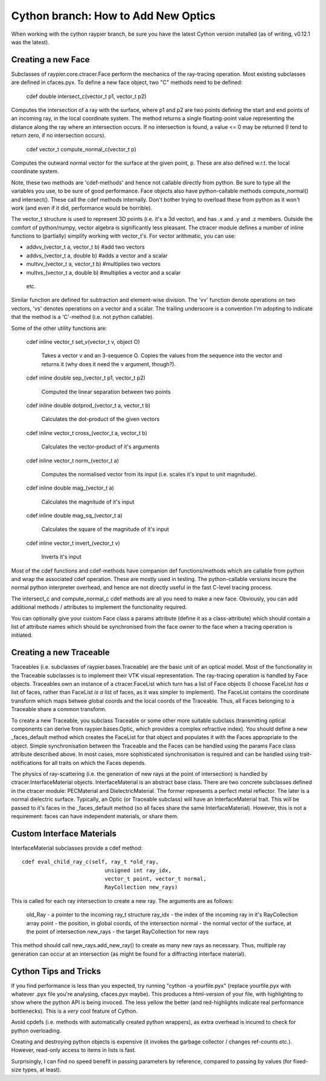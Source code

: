 Cython branch: How to Add New Optics
====================================

When working with the cython raypier branch, be sure you have the latest 
Cython version installed (as of writing, v0.12.1 was the latest).

Creating a new Face
-------------------

Subclasses of raypier.core.ctracer.Face perform the mechanics of the ray-tracing operation.
Most existing subclasses are defined in cfaces.pyx. To define a new face object,
two "C" methods need to be defined:

    cdef double intersect_c(vector_t p1, vector_t p2)

Computes the intersection of a ray with the surface, where p1 and p2 are two 
points defining the start and end points of an incoming
ray, in the local coordinate system. The method returns a single floating-point 
value representing the distance along the ray where an intersection occurs. If
no intersection is found, a value <= 0 may be returned (I tend to return zero,
if no intersection occurs).

    cdef vector_t compute_normal_c(vector_t p)

Computes the outward normal vector for the surface at the given point, p. These
are also defined w.r.t. the local coordinate system.

Note, these two methods are 'cdef-methods' and hence not callable directly from 
python. Be sure to type all the variables you use, to be sure of good performance.
Face objects also have python-callable methods compute_normal() and intersect(). 
These call the cdef methods internally. Don't bother trying to overload these
from python as it won't work (and even if it did, performance would be horrible).

The vector_t structure is used to represent 3D points (i.e. it's a 3d vector),
and has .x and .y and .z members. Outside the comfort of python/numpy, vector
algebra is significantly less pleasant. The ctracer module defines a number of
inline functions to (partially) simplify working with vector_t's. For vector 
arithmatic, you can use:

* addvv_(vector_t a, vector_t b) #add two vectors
* addvs_(vector_t a, double b) #adds a vector and a scalar
* multvv_(vector_t a, vector_t b) #multiplies two vectors
* multvs_(vector_t a, double b) #multiplies a vector and a scalar

 etc. 

Similar function are defined for subtraction and element-wise division. The
'vv' function denote operations on two vectors, 'vs' denotes operations on a
vector and a scalar. The trailing underscore is a convention I'm adopting to
indicate that the method is a 'C'-method (i.e. not python callable).

Some of the other utility functions are:

  cdef inline vector_t set_v(vector_t v, object O)
  
    Takes a vector v and an 3-sequence O. Copies the values from the sequence
    into the vector and returns it (why does it need the v argument, though?).

  cdef inline double sep_(vector_t p1, vector_t p2)

    Computed the linear separation between two points

  cdef inline double dotprod_(vector_t a, vector_t b)

    Calculates the dot-product of the given vectors

  cdef inline vector_t cross_(vector_t a, vector_t b)

    Calculates the vector-product of it's arguments

  cdef inline vector_t norm_(vector_t a)

    Computes the normalised vector from its input (i.e. scales it's input
    to unit magnitude).

  cdef inline double mag_(vector_t a)
  
    Calculates the magnitude of it's input
  
  cdef inline double mag_sq_(vector_t a)

    Calculates the square of the magnitude of it's input

  cdef inline vector_t invert_(vector_t v)

    Inverts it's input


Most of the cdef functions and cdef-methods have companion def functions/methods
which are callable from python and wrap the associated cdef operation. These
are mostly used in testing. The python-callable versions incure the normal python
interpreter overhead, and hence are not directly useful in the fast C-level 
tracing process.

The intersect_c and compute_normal_c cdef methods are all you need to make a 
new face. Obviously, you can add additional methods / attributes to implement
the functionality required.

You can optionally give your custom Face class a params attribute (define it as 
a class-attribute) which should contain a list of attribute names which should
be synchronised from the face owner to the face when a tracing operation is 
initiated.

Creating a new Traceable
------------------------

Traceables (i.e. subclasses of raypier.bases.Traceable) are the basic unit of
an optical model. Most of the functionality in the Traceable subclasses is 
to implement their VTK visual representation. The ray-tracing operation is 
handled by Face objects. Traceables own an instance of a ctracer.FaceList 
which turn has a list of Face objects (I choose FaceList *has a* list of faces,
rather than FaceList *is a* list of faces, as it was simpler to implement). 
The FaceList contains the coordinate transform which maps betwee global coords 
and the local coords of the Traceable. Thus, all Faces belonging to a Traceable
share a common transform.

To create a new Traceable, you subclass Traceable or some other more suitable
subclass (transmitting optical components can derive from raypier.bases.Optic,
which provides a complex refractive index). You should define a new _faces_default
method which creates the FaceList for that object and populates it with the
Faces appropriate to the object. Simple synchronisation between the Traceable
and the Faces can be handled using the params Face class attribute described
above. In most cases, more sophisticated synchronisation is required and can
be handled using trait-notifications for all traits on which the Faces depends.

The physics of ray-scattering (i.e. the generation of new rays at the point of
intersection) is handled by ctracer.InterfaceMaterial objects. InterfaceMaterial
is an abstract base class. There are two concrete subclasses defined in the ctracer
module: PECMaterial and DielectricMaterial. The former represents a perfect metal
reflector. The later is a normal dielectric surface. Typically, an Optic (or
Traceable subclass) will have an InterfaceMaterial trait. This will be passed
to it's faces in the _faces_default method (so all faces share the same
InterfaceMaterial). However, this is not a requirement: faces can have independent 
materials, or share them.

Custom Interface Materials
--------------------------

InterfaceMaterial subclasses provide a cdef method:: 

  cdef eval_child_ray_c(self, ray_t *old_ray, 
                            unsigned int ray_idx, 
                            vector_t point, vector_t normal,
                            RayCollection new_rays)
                            
This is called for each ray intersection to create a new ray. The arguments
are as follows:

  old_Ray - a pointer to the incoming ray_t structure
  ray_idx - the index of the incoming ray in it's RayCollection array
  point - the position, in global coords, of the intersection
  normal - the normal vector of the surface, at the point of intersection
  new_rays - the target RayCollection for new rays
  
This method should call new_rays.add_new_ray() to create as many new rays as
necessary. Thus, multiple ray generation can occur at an intersection (as might
be found for a diffracting interface material).

Cython Tips and Tricks
----------------------

If you find performance is less than you expected, try running "cython -a yourfile.pyx"
(replace yourfile.pyx with whatever .pyx file you're analysing, cfaces.pyx maybe).
This produces a html-version of your file, with highlighting to show where the python 
API is being invoced. The less yellow the better (and red-highlights indicate
real performance bottlenecks). This is a *very* cool feature of Cython.

Avoid cpdefs (i.e. methods with automatically created python wrappers), as extra
overhead is incured to check for python overloading.

Creating and destroying python objects is expensive (it invokes the garbage
collector / changes ref-counts etc.). However, read-only access to items in 
lists is fast.

Surprisingly, I can find no speed benefit in passing parameters by reference, 
compared to passing by values (for fixed-size types, at least).
